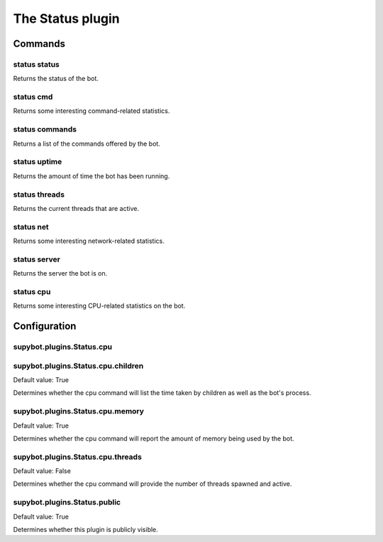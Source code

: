 
.. _plugin-status:

The Status plugin
=================

Commands
--------

.. _command-status-status:

status status
^^^^^^^^^^^^^

Returns the status of the bot.

.. _command-status-cmd:

status cmd
^^^^^^^^^^

Returns some interesting command-related statistics.

.. _command-status-commands:

status commands
^^^^^^^^^^^^^^^

Returns a list of the commands offered by the bot.

.. _command-status-uptime:

status uptime
^^^^^^^^^^^^^

Returns the amount of time the bot has been running.

.. _command-status-threads:

status threads
^^^^^^^^^^^^^^

Returns the current threads that are active.

.. _command-status-net:

status net
^^^^^^^^^^

Returns some interesting network-related statistics.

.. _command-status-server:

status server
^^^^^^^^^^^^^

Returns the server the bot is on.

.. _command-status-cpu:

status cpu
^^^^^^^^^^

Returns some interesting CPU-related statistics on the bot.



.. _plugin-status-config:

Configuration
-------------

.. _supybot.plugins.Status.cpu:

supybot.plugins.Status.cpu
^^^^^^^^^^^^^^^^^^^^^^^^^^





.. _supybot.plugins.Status.cpu.children:

supybot.plugins.Status.cpu.children
^^^^^^^^^^^^^^^^^^^^^^^^^^^^^^^^^^^

Default value: True

Determines whether the cpu command will list the time taken by children as well as the bot's process.

.. _supybot.plugins.Status.cpu.memory:

supybot.plugins.Status.cpu.memory
^^^^^^^^^^^^^^^^^^^^^^^^^^^^^^^^^

Default value: True

Determines whether the cpu command will report the amount of memory being used by the bot.

.. _supybot.plugins.Status.cpu.threads:

supybot.plugins.Status.cpu.threads
^^^^^^^^^^^^^^^^^^^^^^^^^^^^^^^^^^

Default value: False

Determines whether the cpu command will provide the number of threads spawned and active.

.. _supybot.plugins.Status.public:

supybot.plugins.Status.public
^^^^^^^^^^^^^^^^^^^^^^^^^^^^^

Default value: True

Determines whether this plugin is publicly visible.

